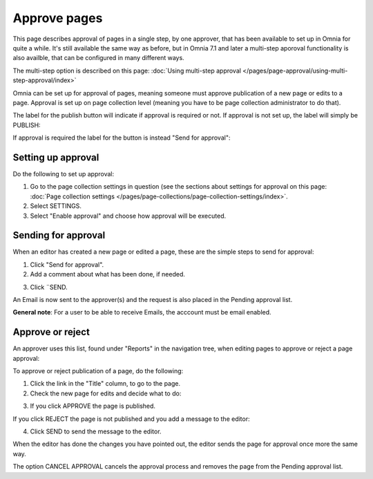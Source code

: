 Approve pages
===========================================

This page describes approval of pages in a single step, by one approver, that has been available to set up in Omnia for quite a while. It's still available the same way as before, but in Omnia 7.1 and later a multi-step aporoval functionality is also availble, that can be configured in many different ways.

The multi-step option is described on this page: :doc:`Using multi-step approval </pages/page-approval/using-multi-step-approval/index>`

Omnia can be set up for approval of pages, meaning someone must approve publication of a new page or edits to a page. Approval is set up on page collection level (meaning you have to be page collection administrator to do that).

The label for the publish button will indicate if approval is required or not. If approval is not set up, the label will simply be PUBLISH:

.. image:: publish-button-publish.png

If approval is required the label for the button is instead "Send for approval":

.. image:: send-for-approval-button-send.png

Setting up approval
*********************
Do the following to set up approval:

1. Go to the page collection settings in question (see the sections about settings for approval on this page: :doc:`Page collection settings </pages/page-collections/page-collection-settings/index>`. 
2. Select SETTINGS.
3. Select "Enable approval" and choose how approval will be executed.

Sending for approval
*********************
When an editor has created a new page or edited a page, these are the simple steps to send for approval:

1. Click "Send for approval".
2. Add a comment about what has been done, if needed.

.. image:: send-approval-comments-new2.png

3. Click ¨SEND.

An Email is now sent to the approver(s) and the request is also placed in the Pending approval list.

**General note**: For a user to be able to receive Emails, the acccount must be email enabled.

Approve or reject
*******************
An approver uses this list, found under "Reports" in the navigation tree, when editing pages to approve or reject a page approval:

.. image:: pending-approval-list-new.png

To approve or reject publication of a page, do the following:

1. Click the link in the "Title" column, to go to the page.
2. Check the new page for edits and decide what to do:

.. image:: approva-approve-reject-new2.png

3. If you click APPROVE the page is published. 

If you click REJECT the page is not published and you add a message to the editor:

.. image:: aproval-reject-new.png

4. Click SEND to send the message to the editor.

When the editor has done the changes you have pointed out, the editor sends the page for approval once more the same way.

The option CANCEL APPROVAL cancels the approval process and removes the page from the Pending approval list.

